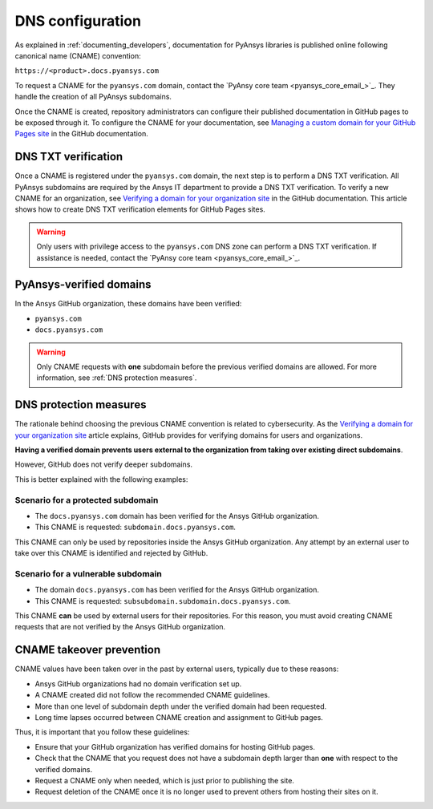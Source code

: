 DNS configuration
=================

As explained in :ref:`documenting_developers`, documentation for PyAnsys libraries is published
online following canonical name (CNAME) convention:

``https://<product>.docs.pyansys.com``

To request a CNAME for the ``pyansys.com`` domain, contact the
`PyAnsy core team <pyansys_core_email_>`_. They handle the creation of all PyAnsys subdomains.

Once the CNAME is created, repository administrators can configure their published
documentation in GitHub pages to be exposed through it. To configure the CNAME
for your documentation, see `Managing a custom domain for your GitHub Pages site`_
in the GitHub documentation.

DNS TXT verification
--------------------

Once a CNAME is registered under the ``pyansys.com`` domain, the next step is
to perform a DNS TXT verification. All PyAnsys subdomains are required by the Ansys
IT department to provide a DNS TXT verification. To verify a new CNAME for an
organization, see `Verifying a domain for your organization site`_ in the GitHub
documentation. This article shows how to create DNS TXT verification elements
for GitHub Pages sites.

.. warning::

    Only users with privilege access to the ``pyansys.com`` DNS zone can
    perform a DNS TXT verification. If assistance is needed, contact the
    `PyAnsy core team <pyansys_core_email_>`_.

PyAnsys-verified domains
------------------------

In the Ansys GitHub organization, these domains have been verified:

* ``pyansys.com``
* ``docs.pyansys.com``

.. warning::

    Only CNAME requests with **one** subdomain before the previous verified
    domains are allowed. For more information, see :ref:`DNS protection measures`.

DNS protection measures
-----------------------

The rationale behind choosing the previous CNAME convention is related to cybersecurity.
As the `Verifying a domain for your organization site`_ article explains, GitHub provides for
verifying domains for users and organizations.

**Having a verified domain prevents users external to the organization from
taking over existing direct subdomains**.

However, GitHub does not verify deeper subdomains.

This is better explained with the following examples:

Scenario for a **protected** subdomain
~~~~~~~~~~~~~~~~~~~~~~~~~~~~~~~~~~~~~~

- The ``docs.pyansys.com`` domain has been verified for the Ansys GitHub organization.
- This CNAME is requested: ``subdomain.docs.pyansys.com``.

This CNAME can only be used by repositories inside the Ansys GitHub organization.
Any attempt by an external user to take over this CNAME is identified and rejected by GitHub.

Scenario for a **vulnerable** subdomain
~~~~~~~~~~~~~~~~~~~~~~~~~~~~~~~~~~~~~~~

- The domain ``docs.pyansys.com`` has been verified for the Ansys GitHub organization.
- This CNAME is requested: ``subsubdomain.subdomain.docs.pyansys.com``.

This CNAME **can** be used by external users for their repositories. For this reason,
you must avoid creating CNAME requests that are not verified by the Ansys GitHub organization.

CNAME takeover prevention
-------------------------

CNAME values have been taken over in the past by external users, typically due to
these reasons:

* Ansys GitHub organizations had no domain verification set up.
* A CNAME created did not follow the recommended CNAME guidelines.
* More than one level of subdomain depth under the verified domain had been requested.
* Long time lapses occurred between CNAME creation and assignment to GitHub pages.

Thus, it is important that you follow these guidelines:

* Ensure that your GitHub organization has verified domains for hosting GitHub pages.
* Check that the CNAME that you request does not have a subdomain depth larger than **one** with respect to the verified domains.
* Request a CNAME only when needed, which is just prior to publishing the site.
* Request deletion of the CNAME once it is no longer used to prevent others from hosting
  their sites on it.

.. Links

.. _PyAnsys DNS Zones: https://portal.azure.com/#@ansys.com/resource/subscriptions/2870ae10-53f8-46b1-8971-93761377c38b/resourceGroups/pyansys/providers/Microsoft.Network/dnszones/pyansys.com/overview
.. _Managing a custom domain for your GitHub Pages site: https://docs.github.com/en/pages/configuring-a-custom-domain-for-your-github-pages-site/managing-a-custom-domain-for-your-github-pages-site
.. _Verifying a domain for your organization site: https://docs.github.com/en/pages/configuring-a-custom-domain-for-your-github-pages-site/verifying-your-custom-domain-for-github-pages#verifying-a-domain-for-your-organization-site